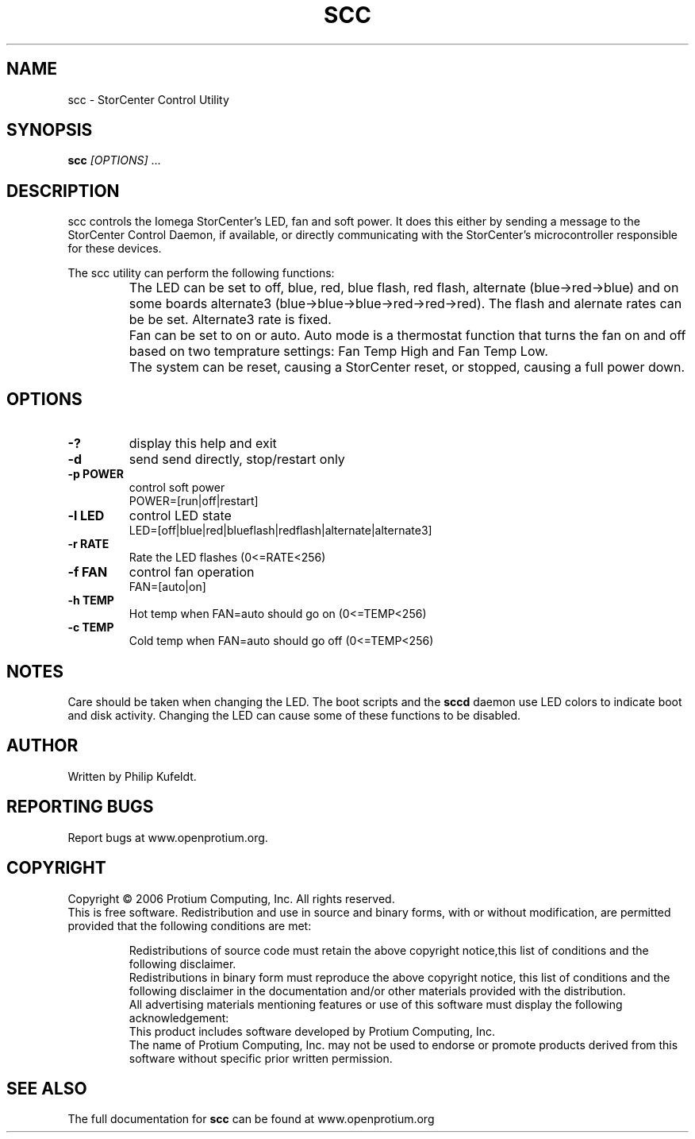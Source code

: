 .\" Copyright (c) 2006
.\"	Protium Computing, Inc.  All rights reserved.
.\"
.\" Redistribution and use in source and binary forms, with or without
.\" modification, are permitted provided that the following conditions
.\" are met:
.\" 1. Redistributions of source code must retain the above copyright
.\"    notice, this list of conditions and the following disclaimer.
.\" 2. Redistributions in binary form must reproduce the above copyright
.\"    notice, this list of conditions and the following disclaimer in the
.\"    documentation and/or other materials provided with the distribution.
.\" 3. All advertising materials mentioning features or use of this software
.\"    must display the following acknowledgement:
.\"	This product includes software developed by Protium Computing, Inc.
.\" 4. The name of Protium Computing, Inc. may not be used to endorse or 
.\"    promote products derived from this software without specific prior 
.\"    written permission.
.\"
.\" THIS SOFTWARE IS PROVIDED BY PROTIUM COMPUTING ``AS IS'' AND
.\" ANY EXPRESS OR IMPLIED WARRANTIES, INCLUDING, BUT NOT LIMITED TO, THE
.\" IMPLIED WARRANTIES OF MERCHANTABILITY AND FITNESS FOR A PARTICULAR PURPOSE
.\" ARE DISCLAIMED.  IN NO EVENT SHALL PROTIUM COMPUTING BE LIABLE
.\" FOR ANY DIRECT, INDIRECT, INCIDENTAL, SPECIAL, EXEMPLARY, OR CONSEQUENTIAL
.\" DAMAGES (INCLUDING, BUT NOT LIMITED TO, PROCUREMENT OF SUBSTITUTE GOODS
.\" OR SERVICES; LOSS OF USE, DATA, OR PROFITS; OR BUSINESS INTERRUPTION)
.\" HOWEVER CAUSED AND ON ANY THEORY OF LIABILITY, WHETHER IN CONTRACT, STRICT
.\" LIABILITY, OR TORT (INCLUDING NEGLIGENCE OR OTHERWISE) ARISING IN ANY WAY
.\" OUT OF THE USE OF THIS SOFTWARE, EVEN IF ADVISED OF THE POSSIBILITY OF
.\" SUCH DAMAGE.
.\" 
.TH SCC "1" "November 2006" "scc 1.0" "User Commands"
.SH NAME
scc \- StorCenter Control Utility
.SH SYNOPSIS
.B scc
\fI[OPTIONS]\fR ...
.SH DESCRIPTION
scc controls the Iomega StorCenter's LED, fan and soft power. It does this 
either by sending a message to the StorCenter Control Daemon, if available, 
or directly communicating with the StorCenter's microcontroller responsible 
for these devices.
.PP
The scc utility  can perform the following functions:
.TP
\fB\fR
The LED can be set to off, blue, red, blue flash, red flash, 
alternate (blue->red->blue) and on some boards alternate3
(blue->blue->blue->red->red->red). The flash and alernate rates 
can be be set. Alternate3 rate is fixed.
.TP
\fB\fR
Fan can be set to on or auto. Auto mode is a thermostat function
that turns the fan on and off based on two temprature settings:
Fan Temp High and Fan Temp Low.
.TP
\fB\fR
The system can be reset, causing a StorCenter reset, or stopped,
causing a full power down.
.SH OPTIONS
.TP
\fB\-?\fR
display this help and exit
.TP
\fB\-d\fR
send send directly, stop/restart only
.TP
\fB\-p POWER\fR
control soft power
.br
POWER=[run|off|restart]
.TP
\fB\-l LED\fR
control LED state
.br
LED=[off|blue|red|blueflash|redflash|alternate|alternate3]
.TP
\fB\-r RATE\fR
Rate the LED flashes (0<=RATE<256)
.TP
\fB\-f FAN\fR
control fan operation
.br
FAN=[auto|on]
.TP
\fB\-h TEMP\fR
Hot temp when FAN=auto should go on (0<=TEMP<256)
.TP
\fB\-c TEMP\fR
Cold temp when FAN=auto should go off (0<=TEMP<256)
.SH NOTES
Care should be taken when changing the LED. The boot scripts and the 
.B sccd
daemon use LED colors to indicate boot and disk activity. Changing the LED can
cause some of these functions to be disabled. 
.SH AUTHOR
Written by Philip Kufeldt.
.SH "REPORTING BUGS"
Report bugs at www.openprotium.org.
.SH COPYRIGHT
Copyright \(co 2006 Protium Computing, Inc.  All rights reserved.
.br
This is free software. Redistribution and use in source and binary forms, 
with or without modification, are permitted provided that the following 
conditions are met:
.IP
Redistributions of source code must retain the above copyright notice,this list of conditions and the following disclaimer.
.br
Redistributions in binary form must reproduce the above copyright notice, this list of conditions and the following disclaimer in the documentation and/or other materials provided with the distribution.
.br
All advertising materials mentioning features or use of this software must display the following acknowledgement: 
.br
	This product includes software developed by Protium Computing, Inc.
.br 
The name of Protium Computing, Inc. may not be used to endorse or promote products derived from this software without specific prior written permission.
.PP
.SH "SEE ALSO"
The full documentation for
.B scc 
can be found at www.openprotium.org

